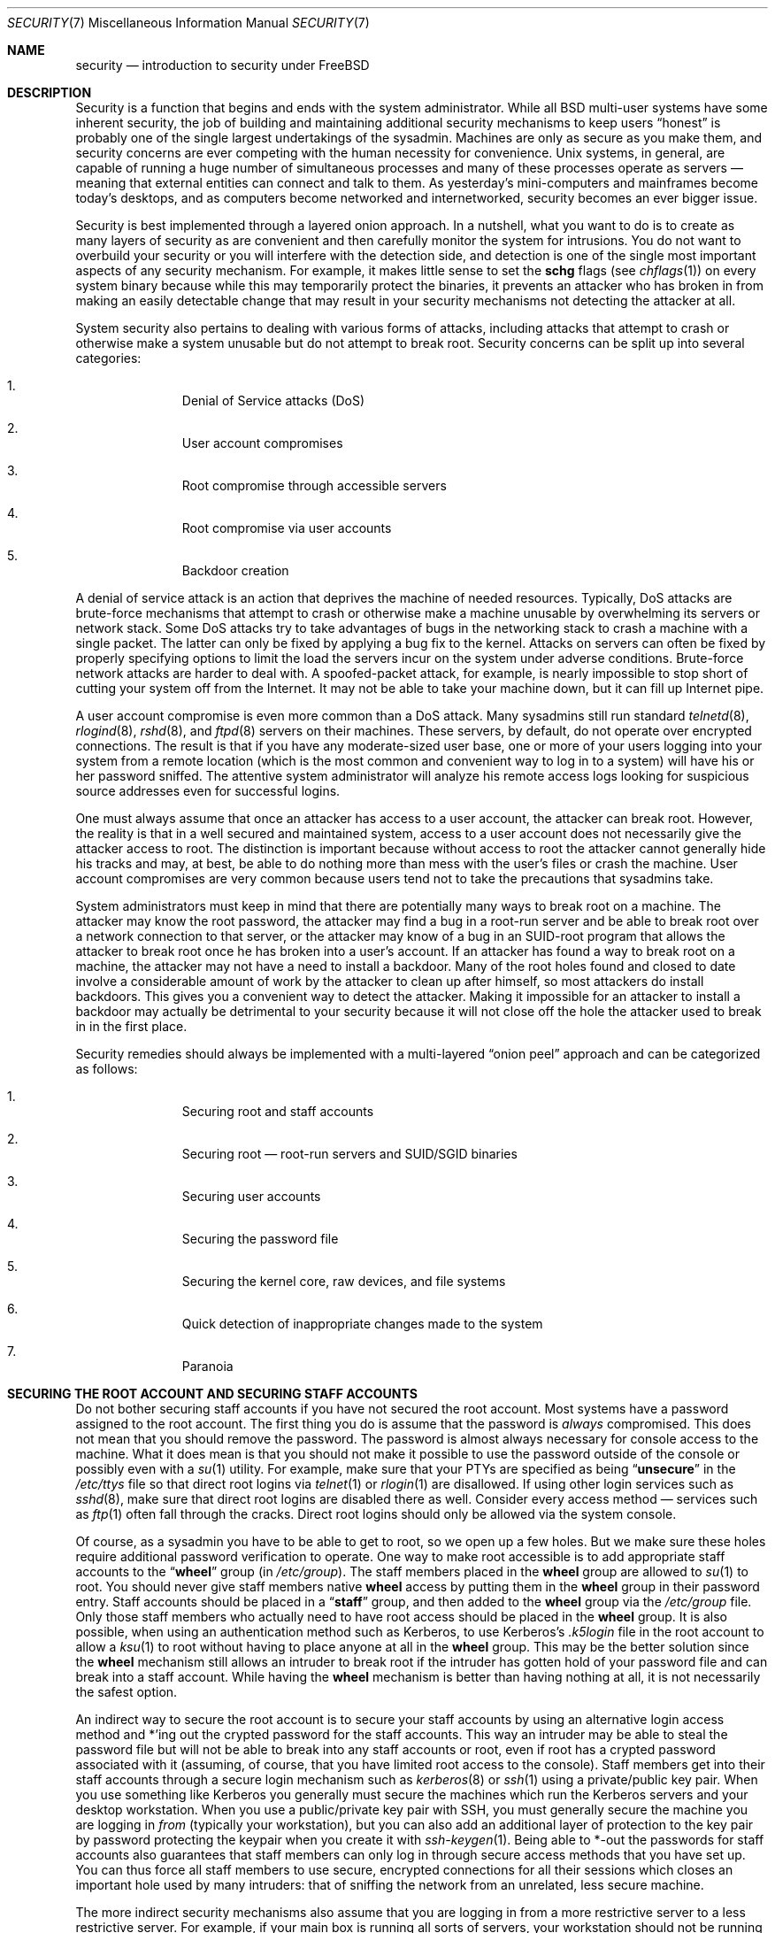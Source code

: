 .\" Copyright (C) 1998 Matthew Dillon. All rights reserved.
.\"
.\" Redistribution and use in source and binary forms, with or without
.\" modification, are permitted provided that the following conditions
.\" are met:
.\" 1. Redistributions of source code must retain the above copyright
.\"    notice, this list of conditions and the following disclaimer.
.\" 2. Redistributions in binary form must reproduce the above copyright
.\"    notice, this list of conditions and the following disclaimer in the
.\"    documentation and/or other materials provided with the distribution.
.\"
.\" THIS SOFTWARE IS PROVIDED BY AUTHOR AND CONTRIBUTORS ``AS IS'' AND
.\" ANY EXPRESS OR IMPLIED WARRANTIES, INCLUDING, BUT NOT LIMITED TO, THE
.\" IMPLIED WARRANTIES OF MERCHANTABILITY AND FITNESS FOR A PARTICULAR PURPOSE
.\" ARE DISCLAIMED.  IN NO EVENT SHALL AUTHOR OR CONTRIBUTORS BE LIABLE
.\" FOR ANY DIRECT, INDIRECT, INCIDENTAL, SPECIAL, EXEMPLARY, OR CONSEQUENTIAL
.\" DAMAGES (INCLUDING, BUT NOT LIMITED TO, PROCUREMENT OF SUBSTITUTE GOODS
.\" OR SERVICES; LOSS OF USE, DATA, OR PROFITS; OR BUSINESS INTERRUPTION)
.\" HOWEVER CAUSED AND ON ANY THEORY OF LIABILITY, WHETHER IN CONTRACT, STRICT
.\" LIABILITY, OR TORT (INCLUDING NEGLIGENCE OR OTHERWISE) ARISING IN ANY WAY
.\" OUT OF THE USE OF THIS SOFTWARE, EVEN IF ADVISED OF THE POSSIBILITY OF
.\" SUCH DAMAGE.
.\"
.\" $FreeBSD$
.\"
.Dd November 29, 2004
.Dt SECURITY 7
.Os
.Sh NAME
.Nm security
.Nd introduction to security under
.Fx
.Sh DESCRIPTION
Security is a function that begins and ends with the system administrator.
While all
.Bx
multi-user systems have some inherent security, the job of building and
maintaining additional security mechanisms to keep users
.Dq honest
is probably
one of the single largest undertakings of the sysadmin.
Machines are
only as secure as you make them, and security concerns are ever competing
with the human necessity for convenience.
.Ux
systems,
in general, are capable of running a huge number of simultaneous processes
and many of these processes operate as servers \(em meaning that external
entities can connect and talk to them.
As yesterday's mini-computers and mainframes
become today's desktops, and as computers become networked and internetworked,
security becomes an ever bigger issue.
.Pp
Security is best implemented through a layered onion approach.
In a nutshell,
what you want to do is to create as many layers of security as are convenient
and then carefully monitor the system for intrusions.
You do not want to
overbuild your security or you will interfere with the detection side, and
detection is one of the single most important aspects of any security
mechanism.
For example, it makes little sense to set the
.Cm schg
flags
(see
.Xr chflags 1 )
on every system binary because while this may temporarily protect the
binaries, it prevents an attacker who has broken in from making an
easily detectable change that may result in your security mechanisms not
detecting the attacker at all.
.Pp
System security also pertains to dealing with various forms of attacks,
including attacks that attempt to crash or otherwise make a system unusable
but do not attempt to break root.
Security concerns can be split up into
several categories:
.Bl -enum -offset indent
.It
Denial of Service attacks (DoS)
.It
User account compromises
.It
Root compromise through accessible servers
.It
Root compromise via user accounts
.It
Backdoor creation
.El
.Pp
A denial of service attack is an action that deprives the machine of needed
resources.
Typically, DoS attacks are brute-force mechanisms that attempt
to crash or otherwise make a machine unusable by overwhelming its servers or
network stack.
Some DoS attacks try to take advantages of bugs in the
networking stack to crash a machine with a single packet.
The latter can
only be fixed by applying a bug fix to the kernel.
Attacks on servers can
often be fixed by properly specifying options to limit the load the servers
incur on the system under adverse conditions.
Brute-force network attacks are harder to deal with.
A spoofed-packet attack, for example, is
nearly impossible to stop short of cutting your system off from the Internet.
It may not be able to take your machine down, but it can fill up Internet
pipe.
.Pp
A user account compromise is even more common than a DoS attack.
Many
sysadmins still run standard
.Xr telnetd 8 ,
.Xr rlogind 8 ,
.Xr rshd 8 ,
and
.Xr ftpd 8
servers on their machines.
These servers, by default, do not operate over encrypted
connections.
The result is that if you have any moderate-sized user base,
one or more of your users logging into your system from a remote location
(which is the most common and convenient way to log in to a system)
will have his or her password sniffed.
The attentive system administrator will analyze
his remote access logs looking for suspicious source addresses
even for successful logins.
.Pp
One must always assume that once an attacker has access to a user account,
the attacker can break root.
However, the reality is that in a well secured
and maintained system, access to a user account does not necessarily give the
attacker access to root.
The distinction is important because without access
to root the attacker cannot generally hide his tracks and may, at best, be
able to do nothing more than mess with the user's files or crash the machine.
User account compromises are very common because users tend not to take the
precautions that sysadmins take.
.Pp
System administrators must keep in mind that there are potentially many ways
to break root on a machine.
The attacker may know the root password,
the attacker
may find a bug in a root-run server and be able to break root over a network
connection to that server, or the attacker may know of a bug in an SUID-root
program that allows the attacker to break root once he has broken into a
user's account.
If an attacker has found a way to break root on a machine,
the attacker may not have a need to install a backdoor.
Many of the root holes found and closed to date involve a considerable amount
of work by the attacker to clean up after himself, so most attackers do install
backdoors.
This gives you a convenient way to detect the attacker.
Making
it impossible for an attacker to install a backdoor may actually be detrimental
to your security because it will not close off the hole the attacker used to
break in in the first place.
.Pp
Security remedies should always be implemented with a multi-layered
.Dq onion peel
approach and can be categorized as follows:
.Bl -enum -offset indent
.It
Securing root and staff accounts
.It
Securing root \(em root-run servers and SUID/SGID binaries
.It
Securing user accounts
.It
Securing the password file
.It
Securing the kernel core, raw devices, and file systems
.It
Quick detection of inappropriate changes made to the system
.It
Paranoia
.El
.Sh SECURING THE ROOT ACCOUNT AND SECURING STAFF ACCOUNTS
Do not bother securing staff accounts if you have not secured the root
account.
Most systems have a password assigned to the root account.
The
first thing you do is assume that the password is
.Em always
compromised.
This does not mean that you should remove the password.
The
password is almost always necessary for console access to the machine.
What it does mean is that you should not make it possible to use the password
outside of the console or possibly even with a
.Xr su 1
utility.
For example, make sure that your PTYs are specified as being
.Dq Li unsecure
in the
.Pa /etc/ttys
file
so that direct root logins via
.Xr telnet 1
or
.Xr rlogin 1
are disallowed.
If using
other login services such as
.Xr sshd 8 ,
make sure that direct root logins are
disabled there as well.
Consider every access method \(em services such as
.Xr ftp 1
often fall through the cracks.
Direct root logins should only be allowed
via the system console.
.Pp
Of course, as a sysadmin you have to be able to get to root, so we open up
a few holes.
But we make sure these holes require additional password
verification to operate.
One way to make root accessible is to add appropriate
staff accounts to the
.Dq Li wheel
group (in
.Pa /etc/group ) .
The staff members placed in the
.Li wheel
group are allowed to
.Xr su 1
to root.
You should never give staff
members native
.Li wheel
access by putting them in the
.Li wheel
group in their password entry.
Staff accounts should be placed in a
.Dq Li staff
group, and then added to the
.Li wheel
group via the
.Pa /etc/group
file.
Only those staff members who actually need to have root access
should be placed in the
.Li wheel
group.
It is also possible, when using an
authentication method such as Kerberos, to use Kerberos's
.Pa .k5login
file in the root account to allow a
.Xr ksu 1
to root without having to place anyone at all in the
.Li wheel
group.
This
may be the better solution since the
.Li wheel
mechanism still allows an
intruder to break root if the intruder has gotten hold of your password
file and can break into a staff account.
While having the
.Li wheel
mechanism
is better than having nothing at all, it is not necessarily the safest
option.
.Pp
An indirect way to secure the root account is to secure your staff accounts
by using an alternative login access method and *'ing out the crypted password
for the staff accounts.
This way an intruder may be able to steal the password
file but will not be able to break into any staff accounts or root, even if
root has a crypted password associated with it (assuming, of course, that
you have limited root access to the console).
Staff members
get into their staff accounts through a secure login mechanism such as
.Xr kerberos 8
or
.Xr ssh 1
using a private/public
key pair.
When you use something like Kerberos you generally must secure
the machines which run the Kerberos servers and your desktop workstation.
When you use a public/private key pair with SSH, you must generally secure
the machine you are logging in
.Em from
(typically your workstation),
but you can
also add an additional layer of protection to the key pair by password
protecting the keypair when you create it with
.Xr ssh-keygen 1 .
Being able
to *-out the passwords for staff accounts also guarantees that staff members
can only log in through secure access methods that you have set up.
You can
thus force all staff members to use secure, encrypted connections for
all their sessions which closes an important hole used by many intruders: that
of sniffing the network from an unrelated, less secure machine.
.Pp
The more indirect security mechanisms also assume that you are logging in
from a more restrictive server to a less restrictive server.
For example,
if your main box is running all sorts of servers, your workstation should not
be running any.
In order for your workstation to be reasonably secure
you should run as few servers as possible, up to and including no servers
at all, and you should run a password-protected screen blanker.
Of course, given physical access to
a workstation, an attacker can break any sort of security you put on it.
This is definitely a problem that you should consider but you should also
consider the fact that the vast majority of break-ins occur remotely, over
a network, from people who do not have physical access to your workstation or
servers.
.Pp
Using something like Kerberos also gives you the ability to disable or
change the password for a staff account in one place and have it immediately
affect all the machines the staff member may have an account on.
If a staff
member's account gets compromised, the ability to instantly change his
password on all machines should not be underrated.
With discrete passwords, changing a password on N machines can be a mess.
You can also impose
re-passwording restrictions with Kerberos: not only can a Kerberos ticket
be made to timeout after a while, but the Kerberos system can require that
the user choose a new password after a certain period of time
(say, once a month).
.Sh SECURING ROOT \(em ROOT-RUN SERVERS AND SUID/SGID BINARIES
The prudent sysadmin only runs the servers he needs to, no more, no less.
Be aware that third party servers are often the most bug-prone.
For example,
running an old version of
.Xr imapd 8
or
.Xr popper 8 Pq Pa ports/mail/popper
is like giving a universal root
ticket out to the entire world.
Never run a server that you have not checked
out carefully.
Many servers do not need to be run as root.
For example,
the
.Xr talkd 8 ,
.Xr comsat 8 ,
and
.Xr fingerd 8
daemons can be run in special user
.Dq sandboxes .
A sandbox is not perfect unless you go to a large amount of trouble, but the
onion approach to security still stands: if someone is able to break in
through a server running in a sandbox, they still have to break out of the
sandbox.
The more layers the attacker must break through, the lower the
likelihood of his success.
Root holes have historically been found in
virtually every server ever run as root, including basic system servers.
If you are running a machine through which people only log in via
.Xr sshd 8
and never log in via
.Xr telnetd 8 ,
.Xr rshd 8 ,
or
.Xr rlogind 8 ,
then turn off those services!
.Pp
.Fx
now defaults to running
.Xr talkd 8 ,
.Xr comsat 8 ,
and
.Xr fingerd 8
in a sandbox.
Another program which may be a candidate for running in a sandbox is
.Xr named 8 .
The default
.Pa rc.conf
includes the arguments necessary to run
.Xr named 8
in a sandbox in a commented-out form.
Depending on whether you
are installing a new system or upgrading an existing system, the special
user accounts used by these sandboxes may not be installed.
The prudent
sysadmin would research and implement sandboxes for servers whenever possible.
.Pp
There are a number of other servers that typically do not run in sandboxes:
.Xr sendmail 8 ,
.Xr popper 8 ,
.Xr imapd 8 ,
.Xr ftpd 8 ,
and others.
There are alternatives to
some of these, but installing them may require more work then you are willing
to put
(the convenience factor strikes again).
You may have to run these
servers as root and rely on other mechanisms to detect break-ins that might
occur through them.
.Pp
The other big potential root hole in a system are the SUID-root and SGID
binaries installed on the system.
Most of these binaries, such as
.Xr rlogin 1 ,
reside in
.Pa /bin , /sbin , /usr/bin ,
or
.Pa /usr/sbin .
While nothing is 100% safe,
the system-default SUID and SGID binaries can be considered reasonably safe.
Still, root holes are occasionally found in these binaries.
A root hole
was found in Xlib in 1998 that made
.Xr xterm 1 Pq Pa ports/x11/xterm
(which is typically SUID)
vulnerable.
It is better to be safe than sorry and the prudent sysadmin will restrict SUID
binaries that only staff should run to a special group that only staff can
access, and get rid of
.Pq Dq Li "chmod 000"
any SUID binaries that nobody uses.
A server with no display generally does not need an
.Xr xterm 1
binary.
SGID binaries can be almost as dangerous.
If an intruder can break an SGID-kmem binary the
intruder might be able to read
.Pa /dev/kmem
and thus read the crypted password
file, potentially compromising any passworded account.
Alternatively an
intruder who breaks group
.Dq Li kmem
can monitor keystrokes sent through PTYs,
including PTYs used by users who log in through secure methods.
An intruder
that breaks the
.Dq Li tty
group can write to almost any user's TTY.
If a user
is running a terminal
program or emulator with a keyboard-simulation feature, the intruder can
potentially
generate a data stream that causes the user's terminal to echo a command, which
is then run as that user.
.Sh SECURING USER ACCOUNTS
User accounts are usually the most difficult to secure.
While you can impose
draconian access restrictions on your staff and *-out their passwords, you
may not be able to do so with any general user accounts you might have.
If
you do have sufficient control then you may win out and be able to secure the
user accounts properly.
If not, you simply have to be more vigilant in your
monitoring of those accounts.
Use of SSH and Kerberos for user accounts is
more problematic due to the extra administration and technical support
required, but still a very good solution compared to a crypted password
file.
.Sh SECURING THE PASSWORD FILE
The only sure fire way is to *-out as many passwords as you can and
use SSH or Kerberos for access to those accounts.
Even though the
crypted password file
.Pq Pa /etc/spwd.db
can only be read by root, it may
be possible for an intruder to obtain read access to that file even if the
attacker cannot obtain root-write access.
.Pp
Your security scripts should always check for and report changes to
the password file
(see
.Sx CHECKING FILE INTEGRITY
below).
.Sh SECURING THE KERNEL CORE, RAW DEVICES, AND FILE SYSTEMS
If an attacker breaks root he can do just about anything, but there
are certain conveniences.
For example, most modern kernels have a packet sniffing device driver built in.
Under
.Fx
it is called
the
.Xr bpf 4
device.
An intruder will commonly attempt to run a packet sniffer
on a compromised machine.
You do not need to give the intruder the
capability and most systems should not have the
.Xr bpf 4
device compiled in.
.Pp
But even if you turn off the
.Xr bpf 4
device, you still have
.Pa /dev/mem
and
.Pa /dev/kmem
to worry about.
For that matter,
the intruder can still write to raw disk devices.
Also, there is another kernel feature called the module loader,
.Xr kldload 8 .
An enterprising intruder can use a KLD module to install
his own
.Xr bpf 4
device or other sniffing device on a running kernel.
To avoid these problems you have to run
the kernel at a higher secure level, at least securelevel 1.
The securelevel can be set with a
.Xr sysctl 8
on the
.Va kern.securelevel
variable.
Once you have
set the securelevel to 1, write access to raw devices will be denied and
special
.Xr chflags 1
flags, such as
.Cm schg ,
will be enforced.
You must also ensure
that the
.Cm schg
flag is set on critical startup binaries, directories, and
script files \(em everything that gets run up to the point where the securelevel
is set.
This might be overdoing it, and upgrading the system is much more
difficult when you operate at a higher secure level.
You may compromise and
run the system at a higher secure level but not set the
.Cm schg
flag for every
system file and directory under the sun.
Another possibility is to simply
mount
.Pa /
and
.Pa /usr
read-only.
It should be noted that being too draconian in
what you attempt to protect may prevent the all-important detection of an
intrusion.
.Sh CHECKING FILE INTEGRITY: BINARIES, CONFIG FILES, ETC
When it comes right down to it, you can only protect your core system
configuration and control files so much before the convenience factor
rears its ugly head.
For example, using
.Xr chflags 1
to set the
.Cm schg
bit on most of the files in
.Pa /
and
.Pa /usr
is probably counterproductive because
while it may protect the files, it also closes a detection window.
The
last layer of your security onion is perhaps the most important \(em detection.
The rest of your security is pretty much useless (or, worse, presents you with
a false sense of safety) if you cannot detect potential incursions.
Half
the job of the onion is to slow down the attacker rather than stop him
in order to give the detection layer a chance to catch him in
the act.
.Pp
The best way to detect an incursion is to look for modified, missing, or
unexpected files.
The best
way to look for modified files is from another (often centralized)
limited-access system.
Writing your security scripts on the extra-secure limited-access system
makes them mostly invisible to potential attackers, and this is important.
In order to take maximum advantage you generally have to give the
limited-access box significant access to the other machines in the business,
usually either by doing a read-only NFS export of the other machines to the
limited-access box, or by setting up SSH keypairs to allow the limit-access
box to SSH to the other machines.
Except for its network traffic, NFS is
the least visible method \(em allowing you to monitor the file systems on each
client box virtually undetected.
If your
limited-access server is connected to the client boxes through a switch,
the NFS method is often the better choice.
If your limited-access server
is connected to the client boxes through a hub or through several layers
of routing, the NFS method may be too insecure (network-wise) and using SSH
may be the better choice even with the audit-trail tracks that SSH lays.
.Pp
Once you give a limit-access box at least read access to the client systems
it is supposed to monitor, you must write scripts to do the actual
monitoring.
Given an NFS mount, you can write scripts out of simple system
utilities such as
.Xr find 1
and
.Xr md5 1 .
It is best to physically
.Xr md5 1
the client-box files boxes at least once a
day, and to test control files such as those found in
.Pa /etc
and
.Pa /usr/local/etc
even more often.
When mismatches are found relative to the base MD5
information the limited-access machine knows is valid, it should scream at
a sysadmin to go check it out.
A good security script will also check for
inappropriate SUID binaries and for new or deleted files on system partitions
such as
.Pa /
and
.Pa /usr .
.Pp
When using SSH rather than NFS, writing the security script is much more
difficult.
You essentially have to
.Xr scp 1
the scripts to the client box in order to run them, making them visible, and
for safety you also need to
.Xr scp 1
the binaries (such as
.Xr find 1 )
that those scripts use.
The
.Xr sshd 8
daemon on the client box may already be compromised.
All in all,
using SSH may be necessary when running over unsecure links, but it is also a
lot harder to deal with.
.Pp
A good security script will also check for changes to user and staff members
access configuration files:
.Pa .rhosts , .shosts , .ssh/authorized_keys
and so forth, files that might fall outside the purview of the MD5 check.
.Pp
If you have a huge amount of user disk space it may take too long to run
through every file on those partitions.
In this case, setting mount
flags to disallow SUID binaries on those partitions is a good
idea.
The
.Cm nosuid
option
(see
.Xr mount 8 )
is what you want to look into.
I would scan them anyway at least once a
week, since the object of this layer is to detect a break-in whether or
not the break-in is effective.
.Pp
Process accounting
(see
.Xr accton 8 )
is a relatively low-overhead feature of
the operating system which I recommend using as a post-break-in evaluation
mechanism.
It is especially useful in tracking down how an intruder has
actually broken into a system, assuming the file is still intact after
the break-in occurs.
.Pp
Finally, security scripts should process the log files and the logs themselves
should be generated in as secure a manner as possible \(em remote syslog can be
very useful.
An intruder tries to cover his tracks, and log files are critical
to the sysadmin trying to track down the time and method of the initial
break-in.
One way to keep a permanent record of the log files is to run
the system console to a serial port and collect the information on a
continuing basis through a secure machine monitoring the consoles.
.Sh PARANOIA
A little paranoia never hurts.
As a rule, a sysadmin can add any number
of security features as long as they do not affect convenience, and
can add security features that do affect convenience with some added
thought.
Even more importantly, a security administrator should mix it up
a bit \(em if you use recommendations such as those given by this manual
page verbatim, you give away your methodologies to the prospective
attacker who also has access to this manual page.
.Sh SPECIAL SECTION ON DoS ATTACKS
This section covers Denial of Service attacks.
A DoS attack is typically a packet attack.
While there is not much you can do about modern spoofed
packet attacks that saturate your network, you can generally limit the damage
by ensuring that the attacks cannot take down your servers.
.Bl -enum -offset indent
.It
Limiting server forks
.It
Limiting springboard attacks (ICMP response attacks, ping broadcast, etc.)
.It
Kernel Route Cache
.El
.Pp
A common DoS attack is against a forking server that attempts to cause the
server to eat processes, file descriptors, and memory until the machine
dies.
The
.Xr inetd 8
server
has several options to limit this sort of attack.
It should be noted that while it is possible to prevent a machine from going
down it is not generally possible to prevent a service from being disrupted
by the attack.
Read the
.Xr inetd 8
manual page carefully and pay specific attention
to the
.Fl c , C ,
and
.Fl R
options.
Note that spoofed-IP attacks will circumvent
the
.Fl C
option to
.Xr inetd 8 ,
so typically a combination of options must be used.
Some standalone servers have self-fork-limitation parameters.
.Pp
The
.Xr sendmail 8
daemon has its
.Fl OMaxDaemonChildren
option which tends to work much
better than trying to use
.Xr sendmail 8 Ns 's
load limiting options due to the
load lag.
You should specify a
.Va MaxDaemonChildren
parameter when you start
.Xr sendmail 8
high enough to handle your expected load but not so high that the
computer cannot handle that number of
.Nm sendmail Ns 's
without falling on its face.
It is also prudent to run
.Xr sendmail 8
in
.Dq queued
mode
.Pq Fl ODeliveryMode=queued
and to run the daemon
.Pq Dq Nm sendmail Fl bd
separate from the queue-runs
.Pq Dq Nm sendmail Fl q15m .
If you still want real-time delivery you can run the queue
at a much lower interval, such as
.Fl q1m ,
but be sure to specify a reasonable
.Va MaxDaemonChildren
option for that
.Xr sendmail 8
to prevent cascade failures.
.Pp
The
.Xr syslogd 8
daemon can be attacked directly and it is strongly recommended that you use
the
.Fl s
option whenever possible, and the
.Fl a
option otherwise.
.Pp
You should also be fairly careful
with connect-back services such as tcpwrapper's reverse-identd, which can
be attacked directly.
You generally do not want to use the reverse-ident
feature of tcpwrappers for this reason.
.Pp
It is a very good idea to protect internal services from external access
by firewalling them off at your border routers.
The idea here is to prevent
saturation attacks from outside your LAN, not so much to protect internal
services from network-based root compromise.
Always configure an exclusive
firewall, i.e.,
.So
firewall everything
.Em except
ports A, B, C, D, and M-Z
.Sc .
This
way you can firewall off all of your low ports except for certain specific
services such as
.Xr named 8
(if you are primary for a zone),
.Xr talkd 8 ,
.Xr sendmail 8 ,
and other internet-accessible services.
If you try to configure the firewall the other
way \(em as an inclusive or permissive firewall, there is a good chance that you
will forget to
.Dq close
a couple of services or that you will add a new internal
service and forget to update the firewall.
You can still open up the
high-numbered port range on the firewall to allow permissive-like operation
without compromising your low ports.
Also take note that
.Fx
allows you to
control the range of port numbers used for dynamic binding via the various
.Va net.inet.ip.portrange
sysctl's
.Pq Dq Li "sysctl net.inet.ip.portrange" ,
which can also
ease the complexity of your firewall's configuration.
I usually use a normal
first/last range of 4000 to 5000, and a hiport range of 49152 to 65535, then
block everything under 4000 off in my firewall
(except for certain specific
internet-accessible ports, of course).
.Pp
Another common DoS attack is called a springboard attack \(em to attack a server
in a manner that causes the server to generate responses which then overload
the server, the local network, or some other machine.
The most common attack
of this nature is the ICMP PING BROADCAST attack.
The attacker spoofs ping
packets sent to your LAN's broadcast address with the source IP address set
to the actual machine they wish to attack.
If your border routers are not
configured to stomp on ping's to broadcast addresses, your LAN winds up
generating sufficient responses to the spoofed source address to saturate the
victim, especially when the attacker uses the same trick on several dozen
broadcast addresses over several dozen different networks at once.
Broadcast attacks of over a hundred and twenty megabits have been measured.
A second common springboard attack is against the ICMP error reporting system.
By
constructing packets that generate ICMP error responses, an attacker can
saturate a server's incoming network and cause the server to saturate its
outgoing network with ICMP responses.
This type of attack can also crash the
server by running it out of
.Vt mbuf Ns 's ,
especially if the server cannot drain the
ICMP responses it generates fast enough.
The
.Fx
kernel has a new kernel
compile option called
.Dv ICMP_BANDLIM
which limits the effectiveness of these
sorts of attacks.
The last major class of springboard attacks is related to
certain internal
.Xr inetd 8
services such as the UDP echo service.
An attacker
simply spoofs a UDP packet with the source address being server A's echo port,
and the destination address being server B's echo port, where server A and B
are both on your LAN.
The two servers then bounce this one packet back and
forth between each other.
The attacker can overload both servers and their
LANs simply by injecting a few packets in this manner.
Similar problems
exist with the internal chargen port.
A competent sysadmin will turn off all
of these
.Xr inetd 8 Ns -internal
test services.
.Pp
Spoofed packet attacks may also be used to overload the kernel route cache.
Refer to the
.Va net.inet.ip.rtexpire , net.inet.ip.rtminexpire ,
and
.Va net.inet.ip.rtmaxcache
.Xr sysctl 8
variables.
A spoofed packet attack that uses a random source IP will cause
the kernel to generate a temporary cached route in the route table, viewable
with
.Dq Li "netstat -rna | fgrep W3" .
These routes typically timeout in 1600
seconds or so.
If the kernel detects that the cached route table has gotten
too big it will dynamically reduce the
.Va rtexpire
but will never decrease it to
less than
.Va rtminexpire .
There are two problems: (1) The kernel does not react
quickly enough when a lightly loaded server is suddenly attacked, and (2) The
.Va rtminexpire
is not low enough for the kernel to survive a sustained attack.
If your servers are connected to the internet via a T3 or better it may be
prudent to manually override both
.Va rtexpire
and
.Va rtminexpire
via
.Xr sysctl 8 .
Never set either parameter to zero
(unless you want to crash the machine :-)).
Setting both parameters to 2 seconds should be sufficient to protect the route
table from attack.
.Sh ACCESS ISSUES WITH KERBEROS AND SSH
There are a few issues with both Kerberos and SSH that need to be addressed
if you intend to use them.
Kerberos5 is an excellent authentication
protocol but the kerberized
.Xr telnet 1
and
.Xr rlogin 1
suck rocks.
There are bugs that make them unsuitable for dealing with binary streams.
Also, by default
Kerberos does not encrypt a session unless you use the
.Fl x
option.
SSH encrypts everything by default.
.Pp
SSH works quite well in every respect except when it is set up to
forward encryption keys.
What this means is that if you have a secure workstation holding
keys that give you access to the rest of the system, and you
.Xr ssh 1
to an
unsecure machine, your keys become exposed.
The actual keys themselves are
not exposed, but
.Xr ssh 1
installs a forwarding port for the duration of your
login and if an attacker has broken root on the unsecure machine he can utilize
that port to use your keys to gain access to any other machine that your
keys unlock.
.Pp
We recommend that you use SSH in combination with Kerberos whenever possible
for staff logins.
SSH can be compiled with Kerberos support.
This reduces
your reliance on potentially exposable SSH keys while at the same time
protecting passwords via Kerberos.
SSH keys
should only be used for automated tasks from secure machines (something
that Kerberos is unsuited to).
We also recommend that you either turn off
key-forwarding in the SSH configuration, or that you make use of the
.Va from Ns = Ns Ar IP/DOMAIN
option that SSH allows in its
.Pa authorized_keys
file to make the key only usable to entities logging in from specific
machines.
.Sh SEE ALSO
.Xr chflags 1 ,
.Xr find 1 ,
.Xr md5 1 ,
.Xr netstat 1 ,
.Xr openssl 1 ,
.Xr ssh 1 ,
.Xr xdm 1 Pq Pa ports/x11/xorg-clients ,
.Xr group 5 ,
.Xr ttys 5 ,
.Xr accton 8 ,
.Xr init 8 ,
.Xr sshd 8 ,
.Xr sysctl 8 ,
.Xr syslogd 8 ,
.Xr vipw 8
.Sh HISTORY
The
.Nm
manual page was originally written by
.An Matthew Dillon
and first appeared
in
.Fx 3.1 ,
December 1998.
